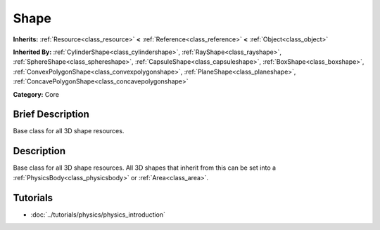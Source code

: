 .. Generated automatically by doc/tools/makerst.py in Godot's source tree.
.. DO NOT EDIT THIS FILE, but the Shape.xml source instead.
.. The source is found in doc/classes or modules/<name>/doc_classes.

.. _class_Shape:

Shape
=====

**Inherits:** :ref:`Resource<class_resource>` **<** :ref:`Reference<class_reference>` **<** :ref:`Object<class_object>`

**Inherited By:** :ref:`CylinderShape<class_cylindershape>`, :ref:`RayShape<class_rayshape>`, :ref:`SphereShape<class_sphereshape>`, :ref:`CapsuleShape<class_capsuleshape>`, :ref:`BoxShape<class_boxshape>`, :ref:`ConvexPolygonShape<class_convexpolygonshape>`, :ref:`PlaneShape<class_planeshape>`, :ref:`ConcavePolygonShape<class_concavepolygonshape>`

**Category:** Core

Brief Description
-----------------

Base class for all 3D shape resources.

Description
-----------

Base class for all 3D shape resources. All 3D shapes that inherit from this can be set into a :ref:`PhysicsBody<class_physicsbody>` or :ref:`Area<class_area>`.

Tutorials
---------

- :doc:`../tutorials/physics/physics_introduction`

